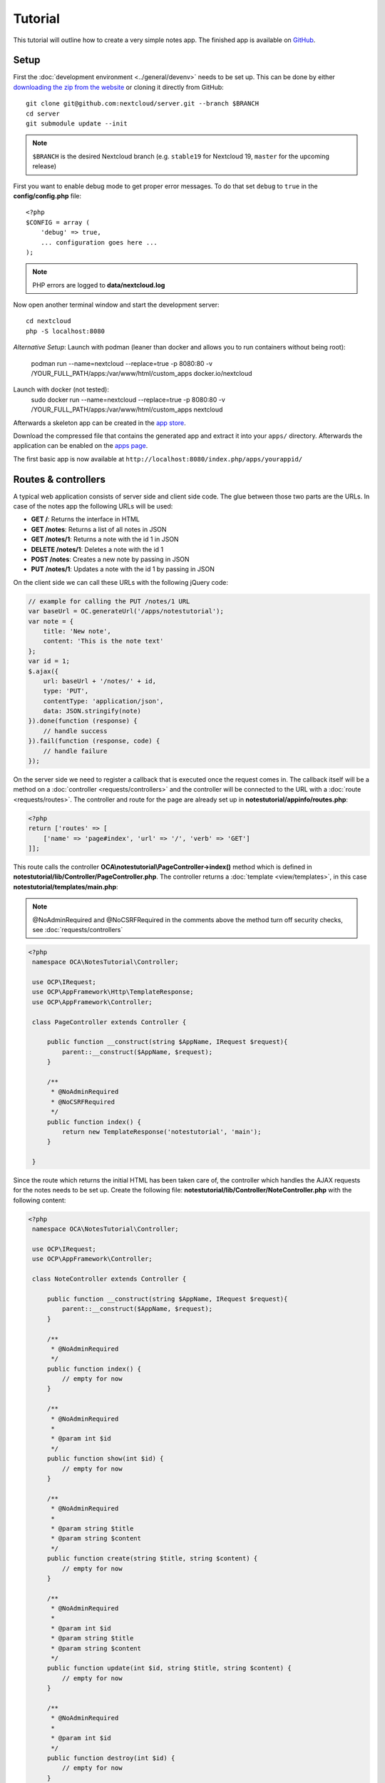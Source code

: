 ========
Tutorial
========

.. sectionauthor:: Bernhard Posselt <dev@bernhard-posselt.com>

This tutorial will outline how to create a very simple notes app. The finished app is available on `GitHub <https://github.com/nextcloud/app-tutorial#tutorial>`_.


Setup
-----

First the :doc:`development environment <../general/devenv>` needs to be set up. This can be done by either `downloading the zip from the website <https://nextcloud.com/install/>`_ or cloning it directly from GitHub::

   git clone git@github.com:nextcloud/server.git --branch $BRANCH
   cd server
   git submodule update --init

.. note:: ``$BRANCH`` is the desired Nextcloud branch (e.g. ``stable19`` for Nextcloud 19, ``master`` for the upcoming release)

First you want to enable debug mode to get proper error messages. To do that set ``debug`` to ``true`` in the **config/config.php** file::

    <?php
    $CONFIG = array (
        'debug' => true,
        ... configuration goes here ...
    );

.. note:: PHP errors are logged to **data/nextcloud.log**

Now open another terminal window and start the development server::

    cd nextcloud
    php -S localhost:8080

*Alternative Setup*:
Launch with podman (leaner than docker and allows you to run containers without being root):
    podman run --name=nextcloud --replace=true -p 8080:80 -v /YOUR_FULL_PATH/apps:/var/www/html/custom_apps docker.io/nextcloud
Launch with docker (not tested):
    sudo docker run --name=nextcloud --replace=true -p 8080:80 -v /YOUR_FULL_PATH/apps:/var/www/html/custom_apps nextcloud

Afterwards a skeleton app can be created in the `app store <https://apps.nextcloud.com/developer/apps/generate>`_.

Download the compressed file that contains the generated app and extract it into your ``apps/`` directory. Afterwards the application can be enabled on the `apps page <http://localhost:8080/index.php/settings/apps>`_.

The first basic app is now available at ``http://localhost:8080/index.php/apps/yourappid/``

Routes & controllers
--------------------

A typical web application consists of server side and client side code. The glue between those two parts are the URLs. In case of the notes app the following URLs will be used:

* **GET /**: Returns the interface in HTML
* **GET /notes**: Returns a list of all notes in JSON
* **GET /notes/1**: Returns a note with the id 1 in JSON
* **DELETE /notes/1**: Deletes a note with the id 1
* **POST /notes**: Creates a new note by passing in JSON
* **PUT /notes/1**: Updates a note with the id 1 by passing in JSON

On the client side we can call these URLs with the following jQuery code:

.. code-block:: js

    // example for calling the PUT /notes/1 URL
    var baseUrl = OC.generateUrl('/apps/notestutorial');
    var note = {
        title: 'New note',
        content: 'This is the note text'
    };
    var id = 1;
    $.ajax({
        url: baseUrl + '/notes/' + id,
        type: 'PUT',
        contentType: 'application/json',
        data: JSON.stringify(note)
    }).done(function (response) {
        // handle success
    }).fail(function (response, code) {
        // handle failure
    });

On the server side we need to register a callback that is executed once the request comes in. The callback itself will be a method on a :doc:`controller <requests/controllers>` and the controller will be connected to the URL with a :doc:`route <requests/routes>`. The controller and route for the page are already set up in **notestutorial/appinfo/routes.php**:

.. code-block:: php

    <?php
    return ['routes' => [
        ['name' => 'page#index', 'url' => '/', 'verb' => 'GET']
    ]];

This route calls the controller **OCA\\notestutorial\\PageController->index()** method which is defined in **notestutorial/lib/Controller/PageController.php**. The controller returns a :doc:`template <view/templates>`, in this case **notestutorial/templates/main.php**:

.. note:: @NoAdminRequired and @NoCSRFRequired in the comments above the method turn off security checks, see :doc:`requests/controllers`

.. code-block:: php

   <?php
    namespace OCA\NotesTutorial\Controller;

    use OCP\IRequest;
    use OCP\AppFramework\Http\TemplateResponse;
    use OCP\AppFramework\Controller;

    class PageController extends Controller {

        public function __construct(string $AppName, IRequest $request){
            parent::__construct($AppName, $request);
        }

        /**
         * @NoAdminRequired
         * @NoCSRFRequired
         */
        public function index() {
            return new TemplateResponse('notestutorial', 'main');
        }

    }

Since the route which returns the initial HTML has been taken care of, the controller which handles the AJAX requests for the notes needs to be set up. Create the following file: **notestutorial/lib/Controller/NoteController.php** with the following content:

.. code-block:: php

   <?php
    namespace OCA\NotesTutorial\Controller;

    use OCP\IRequest;
    use OCP\AppFramework\Controller;

    class NoteController extends Controller {

        public function __construct(string $AppName, IRequest $request){
            parent::__construct($AppName, $request);
        }

        /**
         * @NoAdminRequired
         */
        public function index() {
            // empty for now
        }

        /**
         * @NoAdminRequired
         *
         * @param int $id
         */
        public function show(int $id) {
            // empty for now
        }

        /**
         * @NoAdminRequired
         *
         * @param string $title
         * @param string $content
         */
        public function create(string $title, string $content) {
            // empty for now
        }

        /**
         * @NoAdminRequired
         *
         * @param int $id
         * @param string $title
         * @param string $content
         */
        public function update(int $id, string $title, string $content) {
            // empty for now
        }

        /**
         * @NoAdminRequired
         *
         * @param int $id
         */
        public function destroy(int $id) {
            // empty for now
        }

    }

.. note:: The parameters are extracted from the request body and the URL using the controller method's variable names. Since PHP does not support type hints for primitive types such as ints and booleans, we need to add them as annotations in the comments. In order to type cast a parameter to an int, add **@param int $parameterName**

Now the controller methods need to be connected to the corresponding URLs in the **notestutorial/appinfo/routes.php** file:

.. code-block:: php

    <?php
    return [
        'routes' => [
            ['name' => 'page#index', 'url' => '/', 'verb' => 'GET'],
            ['name' => 'note#index', 'url' => '/notes', 'verb' => 'GET'],
            ['name' => 'note#show', 'url' => '/notes/{id}', 'verb' => 'GET'],
            ['name' => 'note#create', 'url' => '/notes', 'verb' => 'POST'],
            ['name' => 'note#update', 'url' => '/notes/{id}', 'verb' => 'PUT'],
            ['name' => 'note#destroy', 'url' => '/notes/{id}', 'verb' => 'DELETE']
        ]
    ];

Since those 5 routes are so common, they can be abbreviated by adding a resource instead:

.. code-block:: php

    <?php
    return [
        'resources' => [
            'note' => ['url' => '/notes']
        ],
        'routes' => [
            ['name' => 'page#index', 'url' => '/', 'verb' => 'GET']
        ]
    ];

Database
--------

Now that the routes are set up and connected the notes should be saved in the
database. To do that first create a :doc:`database migration <storage/migrations>`
by creating a file **notestutorial/lib/Migration/VersionXXYYZZDateYYYYMMDDHHSSAA.php**,
so for example **notestutorial/lib/Migration/Version000000Date20181013124731.php**""

.. code-block:: php

    <?php

      namespace OCA\NotesTutorial\Migration;

      use Closure;
      use OCP\DB\ISchemaWrapper;
      use OCP\Migration\SimpleMigrationStep;
      use OCP\Migration\IOutput;

      class Version1400Date20181013124731 extends SimpleMigrationStep {

        /**
        * @param IOutput $output
        * @param Closure $schemaClosure The `\Closure` returns a `ISchemaWrapper`
        * @param array $options
        * @return null|ISchemaWrapper
        */
        public function changeSchema(IOutput $output, Closure $schemaClosure, array $options) {
            /** @var ISchemaWrapper $schema */
            $schema = $schemaClosure();

            if (!$schema->hasTable('notestutorial')) {
                $table = $schema->createTable('notestutorial');
                $table->addColumn('id', 'integer', [
                    'autoincrement' => true,
                    'notnull' => true,
                ]);
                $table->addColumn('title', 'string', [
                    'notnull' => true,
                    'length' => 200
                ]);
                $table->addColumn('user_id', 'string', [
                    'notnull' => true,
                    'length' => 200,
                ]);
                $table->addColumn('content', 'text', [
                    'notnull' => true,
                    'default' => ''
                ]);

                $table->setPrimaryKey(['id']);
                $table->addIndex(['user_id'], 'notestutorial_user_id_index');
            }
            return $schema;
        }
    }

To create the tables in the database, run the :ref:`migration  <migration_console_command>` command::

   php ./occ migrations:execute <appId> <versionNumber>

   Example: sudo -u www-data php ./occ migrations:execute photos 000000Date20201002183800

.. note:: to trigger the table creation/alteration when user updating the app, update the :doc:`version tag <info>` in **notestutorial/appinfo/info.xml** . migration will be executed when user reload page after app upgrade

.. code-block:: xml

  <?xml version="1.0"?>
    <info>
        <id>notestutorial</id>
        <name>Notes Tutorial</name>
        <description>My first Nextcloud app</description>
        <licence>AGPL</licence>
        <author>Your Name</author>
        <version>0.0.2</version>
        <namespace>notestutorial</namespace>
        <category>tool</category>
        <dependencies>
            <owncloud min-version="8" />
        </dependencies>
    </info>


Now that the tables are created we want to map the database result to a PHP object to be able to control data. First create an :doc:`entity <storage/database>` in **notestutorial/lib/Db/Note.php**:


.. code-block:: php

    <?php
    namespace OCA\NotesTutorial\Db;

    use JsonSerializable;

    use OCP\AppFramework\Db\Entity;

    class Note extends Entity implements JsonSerializable {

        protected $title;
        protected $content;
        protected $userId;
        
        public function __construct() {
            $this->addType('id','integer');
        }

        public function jsonSerialize() {
            return [
                'id' => $this->id,
                'title' => $this->title,
                'content' => $this->content
            ];
        }
    }

.. note:: A field **id** is automatically set in the Entity base class

We also define a **jsonSerializable** method and implement the interface to be able to transform the entity to JSON easily.

Entities are returned from so-called :doc:`Mappers <storage/database>`. Let's create one in **notestutorial/lib/Db/NoteMapper.php** and add a **find** and **findAll** method:

.. code-block:: php

    <?php
    namespace OCA\NotesTutorial\Db;

    use OCP\IDBConnection;
    use OCP\AppFramework\Db\QBMapper;

    class NoteMapper extends QBMapper {

        public function __construct(IDBConnection $db) {
            parent::__construct($db, 'notestutorial_notes', Note::class);
        }

        public function find(int $id, string $userId) {
            $qb = $this->db->getQueryBuilder();

		        $qb->select('*')
			         ->from($this->getTableName())
			         ->where(
				         $qb->expr()->eq('id', $qb->createNamedParameter($id))
			         )->andWhere(
                 $qb->expr()->eq('user_id', $qb->createNamedParameter($userId))
               );

            return $this->findEntity($qb);
        }

        public function findAll(string $userId) {
            $qb = $this->db->getQueryBuilder();

            $qb->select('*')
               ->from($this->getTableName())
               ->where(
                $qb->expr()->eq('user_id', $qb->createNamedParameter($userId))
               );

            return $this->findEntities($qb);
        }

    }

.. note:: The first parent constructor parameter is the database layer, the second one is the database table and the third is the entity on which the result should be mapped onto. Insert, delete and update methods are already implemented.

Connect database & controllers
------------------------------

The mapper which provides the database access is finished and can be passed into the controller.

You can pass in the mapper by adding it as a type hinted parameter. Nextcloud will figure out how to :doc:`assemble them by itself <requests/container>`. Additionally we want to know the userId of the currently logged in user. Simply add a **$UserId** parameter to the constructor (case sensitive!). To do that open **notestutorial/lib/Controller/NoteController.php** and change it to the following:

.. code-block:: php

   <?php
    namespace OCA\NotesTutorial\Controller;

    use Exception;

    use OCP\IRequest;
    use OCP\AppFramework\Http;
    use OCP\AppFramework\Http\DataResponse;
    use OCP\AppFramework\Controller;

    use OCA\NotesTutorial\Db\Note;
    use OCA\NotesTutorial\Db\NoteMapper;

    class NoteController extends Controller {

        private $mapper;
        private $userId;

        public function __construct(string $AppName, IRequest $request, NoteMapper $mapper, $UserId){
            parent::__construct($AppName, $request);
            $this->mapper = $mapper;
            $this->userId = $UserId;
        }

        /**
         * @NoAdminRequired
         */
        public function index() {
            return new DataResponse($this->mapper->findAll($this->userId));
        }

        /**
         * @NoAdminRequired
         *
         * @param int $id
         */
        public function show(int $id) {
            try {
                return new DataResponse($this->mapper->find($id, $this->userId));
            } catch(Exception $e) {
                return new DataResponse([], Http::STATUS_NOT_FOUND);
            }
        }

        /**
         * @NoAdminRequired
         *
         * @param string $title
         * @param string $content
         */
        public function create(string $title, string $content) {
            $note = new Note();
            $note->setTitle($title);
            $note->setContent($content);
            $note->setUserId($this->userId);
            return new DataResponse($this->mapper->insert($note));
        }

        /**
         * @NoAdminRequired
         *
         * @param int $id
         * @param string $title
         * @param string $content
         */
        public function update(int $id, string $title, string $content) {
            try {
                $note = $this->mapper->find($id, $this->userId);
            } catch(Exception $e) {
                return new DataResponse([], Http::STATUS_NOT_FOUND);
            }
            $note->setTitle($title);
            $note->setContent($content);
            return new DataResponse($this->mapper->update($note));
        }

        /**
         * @NoAdminRequired
         *
         * @param int $id
         */
        public function destroy(int $id) {
            try {
                $note = $this->mapper->find($id, $this->userId);
            } catch(Exception $e) {
                return new DataResponse([], Http::STATUS_NOT_FOUND);
            }
            $this->mapper->delete($note);
            return new DataResponse($note);
        }

    }

.. note:: The actual exceptions are **OCP\\AppFramework\\Db\\DoesNotExistException** and **OCP\\AppFramework\\Db\\MultipleObjectsReturnedException** but in this example we will treat them as the same. DataResponse is a more generic response than JSONResponse and also works with JSON.

This is all that is needed on the server side. Now let's progress to the client side.

Making things reusable and decoupling controllers from the database
-------------------------------------------------------------------

Let's say our app is now on the app store and we get a request that we should save the files in the filesystem which requires access to the filesystem.

The filesystem API is quite different from the database API and throws different exceptions, which means we need to rewrite everything in the **NoteController** class to use it. This is bad because a controller's only responsibility should be to deal with incoming Http requests and return Http responses. If we need to change the controller because the data storage was changed the code is probably too tightly coupled and we need to add another layer in between. This layer is called **Service**.

Let's take the logic that was inside the controller and put it into a separate class inside **notestutorial/lib/Service/NoteService.php**:

.. code-block:: php

    <?php
    namespace OCA\NotesTutorial\Service;

    use Exception;

    use OCP\AppFramework\Db\DoesNotExistException;
    use OCP\AppFramework\Db\MultipleObjectsReturnedException;

    use OCA\NotesTutorial\Db\Note;
    use OCA\NotesTutorial\Db\NoteMapper;


    class NoteService {

        private $mapper;

        public function __construct(NoteMapper $mapper){
            $this->mapper = $mapper;
        }

        public function findAll(string $userId) {
            return $this->mapper->findAll($userId);
        }

        private function handleException ($e) {
            if ($e instanceof DoesNotExistException ||
                $e instanceof MultipleObjectsReturnedException) {
                throw new NotFoundException($e->getMessage());
            } else {
                throw $e;
            }
        }

        public function find(int $id, string $userId) {
            try {
                return $this->mapper->find($id, $userId);

            // in order to be able to plug in different storage backends like files
            // for instance it is a good idea to turn storage related exceptions
            // into service related exceptions so controllers and service users
            // have to deal with only one type of exception
            } catch(Exception $e) {
                $this->handleException($e);
            }
        }

        public function create(string $title, string $content, string $userId) {
            $note = new Note();
            $note->setTitle($title);
            $note->setContent($content);
            $note->setUserId($userId);
            return $this->mapper->insert($note);
        }

        public function update(int $id, string $title, string $content, string $userId) {
            try {
                $note = $this->mapper->find($id, $userId);
                $note->setTitle($title);
                $note->setContent($content);
                return $this->mapper->update($note);
            } catch(Exception $e) {
                $this->handleException($e);
            }
        }

        public function delete(int $id, string $userId) {
            try {
                $note = $this->mapper->find($id, $userId);
                $this->mapper->delete($note);
                return $note;
            } catch(Exception $e) {
                $this->handleException($e);
            }
        }

    }

Following up create the exceptions in **notestutorial/lib/Service/ServiceException.php**:

.. code-block:: php

    <?php
    namespace OCA\NotesTutorial\Service;

    use Exception;

    class ServiceException extends Exception {}

and **notestutorial/lib/Service/NotFoundException.php**:

.. code-block:: php

    <?php
    namespace OCA\NotesTutorial\Service;

    class NotFoundException extends ServiceException {}


Remember how we had all those ugly try catches that where checking for **DoesNotExistException** and simply returned a 404 response? Let's also put this into a reusable class. In our case we chose a `trait <https://php.net/manual/en/language.oop5.traits.php>`_ so we can inherit methods without having to add it to our inheritance hierarchy. This will be important later on when you've got controllers that inherit from the **ApiController** class instead.

The trait is created in **notestutorial/lib/Controller/Errors.php**:


.. code-block:: php

    <?php

    namespace OCA\NotesTutorial\Controller;

    use Closure;

    use OCP\AppFramework\Http;
    use OCP\AppFramework\Http\DataResponse;

    use OCA\NotesTutorial\Service\NotFoundException;


    trait Errors {

        protected function handleNotFound (Closure $callback) {
            try {
                return new DataResponse($callback());
            } catch(NotFoundException $e) {
                $message = ['message' => $e->getMessage()];
                return new DataResponse($message, Http::STATUS_NOT_FOUND);
            }
        }

    }

Now we can wire up the trait and the service inside the **NoteController**:

.. code-block:: php

    <?php
    namespace OCA\NotesTutorial\Controller;

    use OCP\IRequest;
    use OCP\AppFramework\Http\DataResponse;
    use OCP\AppFramework\Controller;

    use OCA\NotesTutorial\Service\NoteService;

    class NoteController extends Controller {

        private $service;
        private $userId;

        use Errors;

        public function __construct(string $AppName, IRequest $request,
                                    NoteService $service, $UserId){
            parent::__construct($AppName, $request);
            $this->service = $service;
            $this->userId = $UserId;
        }

        /**
         * @NoAdminRequired
         */
        public function index() {
            return new DataResponse($this->service->findAll($this->userId));
        }

        /**
         * @NoAdminRequired
         *
         * @param int $id
         */
        public function show(int $id) {
            return $this->handleNotFound(function () use ($id) {
                return $this->service->find($id, $this->userId);
            });
        }

        /**
         * @NoAdminRequired
         *
         * @param string $title
         * @param string $content
         */
        public function create(string $title, string $content) {
            return $this->service->create($title, $content, $this->userId);
        }

        /**
         * @NoAdminRequired
         *
         * @param int $id
         * @param string $title
         * @param string $content
         */
        public function update(int $id, string $title, string $content) {
            return $this->handleNotFound(function () use ($id, $title, $content) {
                return $this->service->update($id, $title, $content, $this->userId);
            });
        }

        /**
         * @NoAdminRequired
         *
         * @param int $id
         */
        public function destroy(int $id) {
            return $this->handleNotFound(function () use ($id) {
                return $this->service->delete($id, $this->userId);
            });
        }

    }

Great! Now the only reason that the controller needs to be changed is when request/response related things change.

Writing a test for the controller (recommended)
-----------------------------------------------

Tests are essential for having happy users and a carefree life. No one wants their users to rant about your app breaking their Nextcloud or being buggy. To do that you need to test your app. Since this amounts to a ton of repetitive tasks, we need to automate the tests.

Unit tests
^^^^^^^^^^

A unit test is a test that tests a class in isolation. It is very fast and catches most of the bugs, so we want many unit tests.

Because Nextcloud uses :doc:`Dependency Injection <requests/container>` to assemble your app, it is very easy to write unit tests by passing mocks into the constructor. A simple test for the update method can be added by adding this to **notestutorial/tests/Unit/Controller/NoteControllerTest.php**:

.. code-block:: php

    <?php
    namespace OCA\NotesTutorial\Tests\Unit\Controller;

    use PHPUnit_Framework_TestCase;

    use OCP\AppFramework\Http;
    use OCP\AppFramework\Http\DataResponse;

    use OCA\NotesTutorial\Service\NotFoundException;


    class NoteControllerTest extends PHPUnit_Framework_TestCase {

        protected $controller;
        protected $service;
        protected $userId = 'john';
        protected $request;

        public function setUp() {
            $this->request = $this->getMockBuilder('OCP\IRequest')->getMock();
            $this->service = $this->getMockBuilder('OCA\NotesTutorial\Service\NoteService')
                ->disableOriginalConstructor()
                ->getMock();
            $this->controller = new NoteController(
                'notestutorial', $this->request, $this->service, $this->userId
            );
        }

        public function testUpdate() {
            $note = 'just check if this value is returned correctly';
            $this->service->expects($this->once())
                ->method('update')
                ->with($this->equalTo(3),
                        $this->equalTo('title'),
                        $this->equalTo('content'),
                       $this->equalTo($this->userId))
                ->will($this->returnValue($note));

            $result = $this->controller->update(3, 'title', 'content');

            $this->assertEquals($note, $result->getData());
        }


        public function testUpdateNotFound() {
            // test the correct status code if no note is found
            $this->service->expects($this->once())
                ->method('update')
                ->will($this->throwException(new NotFoundException()));

            $result = $this->controller->update(3, 'title', 'content');

            $this->assertEquals(Http::STATUS_NOT_FOUND, $result->getStatus());
        }

    }


We can and should also create a test for the **NoteService** class:

.. code-block:: php

    <?php
    namespace OCA\NotesTutorial\Tests\Unit\Service;

    use PHPUnit_Framework_TestCase;

    use OCP\AppFramework\Db\DoesNotExistException;

    use OCA\NotesTutorial\Db\Note;

    class NoteServiceTest extends PHPUnit_Framework_TestCase {

        private $service;
        private $mapper;
        private $userId = 'john';

        public function setUp() {
            $this->mapper = $this->getMockBuilder('OCA\NotesTutorial\Db\NoteMapper')
                ->disableOriginalConstructor()
                ->getMock();
            $this->service = new NoteService($this->mapper);
        }

        public function testUpdate() {
            // the existing note
            $note = Note::fromRow([
                'id' => 3,
                'title' => 'yo',
                'content' => 'nope'
            ]);
            $this->mapper->expects($this->once())
                ->method('find')
                ->with($this->equalTo(3))
                ->will($this->returnValue($note));

            // the note when updated
            $updatedNote = Note::fromRow(['id' => 3]);
            $updatedNote->setTitle('title');
            $updatedNote->setContent('content');
            $this->mapper->expects($this->once())
                ->method('update')
                ->with($this->equalTo($updatedNote))
                ->will($this->returnValue($updatedNote));

            $result = $this->service->update(3, 'title', 'content', $this->userId);

            $this->assertEquals($updatedNote, $result);
        }


        /**
         * @expectedException OCA\NotesTutorial\Service\NotFoundException
         */
        public function testUpdateNotFound() {
            // test the correct status code if no note is found
            $this->mapper->expects($this->once())
                ->method('find')
                ->with($this->equalTo(3))
                ->will($this->throwException(new DoesNotExistException('')));

            $this->service->update(3, 'title', 'content', $this->userId);
        }

    }

If `PHPUnit in version 8 is installed <https://phpunit.de/>`_ we can run the tests inside **notestutorial/** with the following command::

    phpunit

.. note:: You need to adjust the **notestutorial/tests/Unit/Controller/PageControllerTest** file to get the tests passing: remove the **testEcho** method since that method is no longer present in your **PageController** and do not test the user id parameters since they are not passed anymore

Integration tests
-----------------

Integration tests are slow and need a fully working instance but make sure that our classes work well together. Instead of mocking out all classes and parameters we can decide whether to use full instances or replace certain classes. Because they are slow we don't want as many integration tests as unit tests.

In our case we want to create an integration test for the update method without mocking out the **NoteMapper** class so we actually write to the existing database.

To do that create a new file called **notestutorial/tests/Integration/NoteIntegrationTest.php** with the following content:

.. code-block:: php

    <?php
    namespace OCA\NotesTutorial\Tests\Integration\Controller;

    use OCP\AppFramework\Http\DataResponse;
    use OCP\AppFramework\App;
    use Test\TestCase;

    use OCA\NotesTutorial\Db\Note;

    /**
     * @group DB
     */
    class NoteIntegrationTest extends TestCase {

        private $controller;
        private $mapper;
        private $userId = 'john';

        public function setUp() {
            parent::setUp();
            $app = new App('notestutorial');
            $container = $app->getContainer();

            // only replace the user id
            $container->registerService('UserId', function($c) {
                return $this->userId;
            });

            $this->controller = $container->query(
                'OCA\NotesTutorial\Controller\NoteController'
            );

            $this->mapper = $container->query(
                'OCA\NotesTutorial\Db\NoteMapper'
            );
        }

        public function testUpdate() {
            // create a new note that should be updated
            $note = new Note();
            $note->setTitle('old_title');
            $note->setContent('old_content');
            $note->setUserId($this->userId);

            $id = $this->mapper->insert($note)->getId();

            // fromRow does not set the fields as updated
            $updatedNote = Note::fromRow([
                'id' => $id,
                'user_id' => $this->userId
            ]);
            $updatedNote->setContent('content');
            $updatedNote->setTitle('title');

            $result = $this->controller->update($id, 'title', 'content');

            $this->assertEquals($updatedNote, $result->getData());

            // clean up
            $this->mapper->delete($result->getData());
        }

    }

To run the integration tests change into the **notestutorial** directory and run::

    phpunit -c phpunit.integration.xml

Adding a RESTful API (optional)
-------------------------------

A :doc:`RESTful API <requests/api>` allows other apps such as Android or iPhone apps to access and change your notes. Since syncing is a big core component of Nextcloud it is a good idea to add (and document!) your own RESTful API.

Because we put our logic into the **NoteService** class it is very easy to reuse it. The only pieces that need to be changed are the annotations which disable the CSRF check (not needed for a REST call usually) and add support for `CORS <https://developer.mozilla.org/en-US/docs/Web/HTTP/Access_control_CORS>`_ so your API can be accessed from other webapps.

With that in mind create a new controller in **notestutorial/lib/Controller/NoteApiController.php**:

.. code-block:: php

    <?php
    namespace OCA\NotesTutorial\Controller;

    use OCP\IRequest;
    use OCP\AppFramework\Http\DataResponse;
    use OCP\AppFramework\ApiController;

    use OCA\NotesTutorial\Service\NoteService;

    class NoteApiController extends ApiController {

        private $service;
        private $userId;

        use Errors;

        public function __construct($AppName, IRequest $request,
                                    NoteService $service, $UserId){
            parent::__construct($AppName, $request);
            $this->service = $service;
            $this->userId = $UserId;
        }

        /**
         * @CORS
         * @NoCSRFRequired
         * @NoAdminRequired
         */
        public function index() {
            return new DataResponse($this->service->findAll($this->userId));
        }

        /**
         * @CORS
         * @NoCSRFRequired
         * @NoAdminRequired
         *
         * @param int $id
         */
        public function show($id) {
            return $this->handleNotFound(function () use ($id) {
                return $this->service->find($id, $this->userId);
            });
        }

        /**
         * @CORS
         * @NoCSRFRequired
         * @NoAdminRequired
         *
         * @param string $title
         * @param string $content
         */
        public function create($title, $content) {
            return $this->service->create($title, $content, $this->userId);
        }

        /**
         * @CORS
         * @NoCSRFRequired
         * @NoAdminRequired
         *
         * @param int $id
         * @param string $title
         * @param string $content
         */
        public function update($id, $title, $content) {
            return $this->handleNotFound(function () use ($id, $title, $content) {
                return $this->service->update($id, $title, $content, $this->userId);
            });
        }

        /**
         * @CORS
         * @NoCSRFRequired
         * @NoAdminRequired
         *
         * @param int $id
         */
        public function destroy($id) {
            return $this->handleNotFound(function () use ($id) {
                return $this->service->delete($id, $this->userId);
            });
        }

    }

All that is left is to connect the controller to a route and enable the built in preflighted CORS method which is defined in the **ApiController** base class:

.. code-block:: php

    <?php
    return [
        'resources' => [
            'note' => ['url' => '/notes'],
            'note_api' => ['url' => '/api/0.1/notes']
        ],
        'routes' => [
            ['name' => 'page#index', 'url' => '/', 'verb' => 'GET'],
            ['name' => 'note_api#preflighted_cors', 'url' => '/api/0.1/{path}',
             'verb' => 'OPTIONS', 'requirements' => ['path' => '.+']]
        ]
    ];

.. note:: It is a good idea to version your API in your URL

You can test the API by running a GET request with **curl**::

    curl -u user:password http://localhost:8080/index.php/apps/notestutorial/api/0.1/notes

Since the **NoteApiController** is basically identical to the **NoteController**, the unit test for it simply inherits its tests from the **NoteControllerTest**. Create the file **notestutorial/tests/Unit/Controller/NoteApiControllerTest.php**:

.. code-block:: php

    <?php
    namespace OCA\NotesTutorial\Tests\Unit\Controller;

    require_once __DIR__ . '/NoteControllerTest.php';

    class NoteApiControllerTest extends NoteControllerTest {

        public function setUp() {
            parent::setUp();
            $this->controller = new NoteApiController(
                'notestutorial', $this->request, $this->service, $this->userId
            );
        }

    }

Building the frontend
---------------------

To create a modern webapp you need to write :doc:`JavaScript<view/js>`. You can use any JavaScript framework, but this tutorial focusses on a simple frontend using Vue.js. For a more detailed introduction to Vue.js please head over to the `official documentation <https://vuejs.org/v2/guide/>`_.

The source files of our frontend will be stored in the **src/** directory. We use webpack for bundling the files and output of that will be stored in **js/notestutorial.js**.

The template of our view will be very simple due to the fact that Vue.js is taking care of all frontend rendering. We only need to load the main script bundle and add a div that will be replaced by our Vue app at runtime:

.. code-block:: php

    <?php
    script('notestutorial', 'notestutorial');

    <div id="content"></div>

* `package.json <https://github.com/nextcloud/app-tutorial/blob/master/package.json>`_ Listing the dependencies of our frontend app
* `webpack.common.js <https://github.com/nextcloud/app-tutorial/blob/master/webpack.common.js>`_ Webpack configuration for building the javascript code

The frontend source code will consist of two files:

* `main.js <https://github.com/nextcloud/app-tutorial/blob/master/src/main.js>`_ which is the main entry point of our javascript code that gets loaded when the page is opened
* `App.vue <https://github.com/nextcloud/app-tutorial/blob/master/src/App.vue>`_ which is our one single file component that takes care of all logic inside of the Vue app. Our example app contains some additional comments to explain how the frontend is built.

Congratulations! You've written your first Nextcloud app. You can now either try to further improve the tutorial notes app or start writing your own app.
